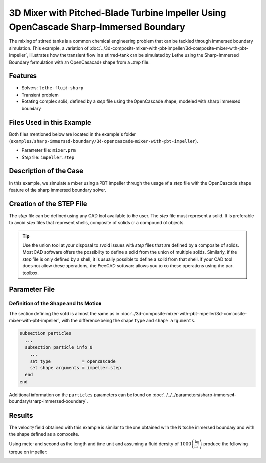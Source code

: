 =======================================================================================
3D Mixer with Pitched-Blade Turbine Impeller Using OpenCascade Sharp-Immersed Boundary
=======================================================================================

The mixing of stirred tanks is a common chemical engineering problem that can be tackled through immersed boundary simulation. This example, a variation of :doc:`../3d-composite-mixer-with-pbt-impeller/3d-composite-mixer-with-pbt-impeller`, illustrates how the transient flow in a stirred-tank can be simulated by Lethe using the Sharp-Immersed Boundary formulation with an OpenCasacade shape from a `.step` file.


----------------------------------
Features
----------------------------------

- Solvers: ``lethe-fluid-sharp``
- Transient problem
- Rotating complex solid, defined by a `step` file using the OpenCascade shape, modeled with sharp immersed boundary


----------------------------
Files Used in this Example
----------------------------

Both files mentioned below are located in the example's folder (``examples/sharp-immersed-boundary/3d-opencascade-mixer-with-pbt-impeller``).

- Parameter file: ``mixer.prm``
- `Step` file: ``impeller.step``


-----------------------
Description of the Case
-----------------------

In this example, we simulate a mixer using a PBT impeller through the usage of a `step` file with the OpenCascade shape feature of the sharp immersed boundary solver.


------------------------------------
Creation of the STEP File
------------------------------------

The `step` file can be defined using any CAD tool available to the user. The `step` file must represent a solid. It is preferable to avoid `step` files that represent shells, composite of solids or a compound of objects.

.. tip::
    Use the union tool at your disposal to avoid issues with `step` files that are defined by a composite of solids. Most CAD software offers the possibility to define a solid from the union of multiple solids. Similarly, if the `step` file is only defined by a shell, it is usually possible to define a solid from that shell. If your CAD tool does not allow these operations, the FreeCAD software allows you to do these operations using the part toolbox.


---------------
Parameter File
---------------

Definition of the Shape and Its Motion
~~~~~~~~~~~~~~~~~~~~~~~~~~~~~~~~~~~~~~

The section defining the solid is almost the same as in :doc:`../3d-composite-mixer-with-pbt-impeller/3d-composite-mixer-with-pbt-impeller`, with the difference being the shape ``type`` and ``shape arguments``.

.. code-block:: text

    subsection particles
      ...
      subsection particle info 0
        ...
        set type            = opencascade
        set shape arguments = impeller.step
      end
    end

Additional information on the ``particles`` parameters can be found on :doc:`../../../parameters/sharp-immersed-boundary/sharp-immersed-boundary`.


--------
Results
--------


The velocity field obtained with this example is similar to the one obtained with the Nitsche immersed boundary and with the shape defined as a composite.

.. image:: images/velocity_field_norm.png
   :alt: Velocity field norm
   :align: center
   :name: velocity_field_norm
   
Using meter and second as the length and time unit and assuming a fluid density of :math:`1000 \left(\frac{\text{kg}}{\text{m}^3}\right)` produce the following torque on impeller:

.. image:: images/impeller_torque.png
   :alt: Impeller Torque
   :align: center
   :name: impeller_torque
